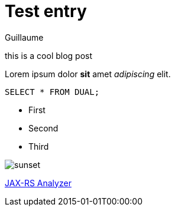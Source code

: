 = Test entry
Guillaume
:docdatetime: 2015-01-01T00:00:00
:imagesdir: image

[[abstract]]
this is a cool blog post

Lorem ipsum dolor *sit* amet _adipiscing_ elit.

[source,sql]
----
SELECT * FROM DUAL;
----

- First
- Second
- Third

image::image/sunset.jpg[]

https://github.com/sdaschner/jaxrs-analyzer[JAX-RS Analyzer]
